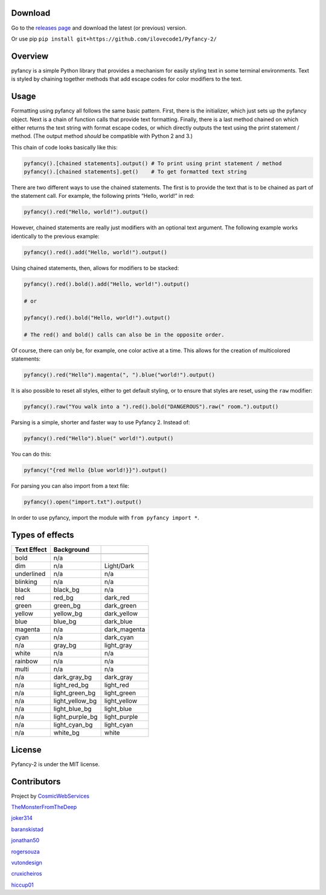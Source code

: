 |Build Status| |FOSSA Status Shield Badge|

Download
~~~~~~~~

Go to the `releases
page <https://github.com/ilovecode1/Pyfancy-2/releases>`__ and download
the latest (or previous) version.

Or use pip ``pip install git+https://github.com/ilovecode1/Pyfancy-2/``

Overview
~~~~~~~~

pyfancy is a simple Python library that provides a mechanism for easily
styling text in some terminal environments. Text is styled by chaining
together methods that add escape codes for color modifiers to the text.

Usage
~~~~~

Formatting using pyfancy all follows the same basic pattern. First,
there is the initializer, which just sets up the pyfancy object. Next is
a chain of function calls that provide text formatting. Finally, there
is a last method chained on which either returns the text string with
format escape codes, or which directly outputs the text using the print
statement / method. (The output method *should* be compatible with
Python 2 and 3.)

This chain of code looks basically like this:

.. code:: python

    pyfancy().[chained statements].output() # To print using print statement / method
    pyfancy().[chained statements].get()    # To get formatted text string

There are two different ways to use the chained statements. The first is
to provide the text that is to be chained as part of the statement call.
For example, the following prints “Hello, world!” in red:

.. code:: python

    pyfancy().red("Hello, world!").output()

However, chained statements are really just modifiers with an optional
text argument. The following example works identically to the previous
example:

.. code:: python

    pyfancy().red().add("Hello, world!").output()

Using chained statements, then, allows for modifiers to be stacked:

.. code:: python

    pyfancy().red().bold().add("Hello, world!").output()

    # or

    pyfancy().red().bold("Hello, world!").output()

    # The red() and bold() calls can also be in the opposite order.

Of course, there can only be, for example, one color active at a time.
This allows for the creation of multicolored statements:

.. code:: python

    pyfancy().red("Hello").magenta(", ").blue("world!").output()

It is also possible to reset all styles, either to get default styling,
or to ensure that styles are reset, using the ``raw`` modifier:

.. code:: python

    pyfancy().raw("You walk into a ").red().bold("DANGEROUS").raw(" room.").output()

Parsing is a simple, shorter and faster way to use Pyfancy 2. Instead
of:

.. code:: python

    pyfancy().red("Hello").blue(" world!").output()

You can do this:

.. code:: python

    pyfancy("{red Hello {blue world!}}").output()

For parsing you can also import from a text file:

.. code:: python

    pyfancy().open("import.txt").output()

In order to use pyfancy, import the module with
``from pyfancy import *``.

Types of effects
~~~~~~~~~~~~~~~~

+-------------+-----------------+--------------+
| Text Effect | Background      |              |
+=============+=================+==============+
|             |                 |              |
+-------------+-----------------+--------------+
| bold        | n/a             |              |
+-------------+-----------------+--------------+
| dim         | n/a             | Light/Dark   |
+-------------+-----------------+--------------+
| underlined  | n/a             | n/a          |
+-------------+-----------------+--------------+
| blinking    | n/a             | n/a          |
+-------------+-----------------+--------------+
| black       | black_bg        | n/a          |
+-------------+-----------------+--------------+
| red         | red_bg          | dark_red     |
+-------------+-----------------+--------------+
| green       | green_bg        | dark_green   |
+-------------+-----------------+--------------+
| yellow      | yellow_bg       | dark_yellow  |
+-------------+-----------------+--------------+
| blue        | blue_bg         | dark_blue    |
+-------------+-----------------+--------------+
| magenta     | n/a             | dark_magenta |
+-------------+-----------------+--------------+
| cyan        | n/a             | dark_cyan    |
+-------------+-----------------+--------------+
| n/a         | gray_bg         | light_gray   |
+-------------+-----------------+--------------+
| white       | n/a             | n/a          |
+-------------+-----------------+--------------+
| rainbow     | n/a             | n/a          |
+-------------+-----------------+--------------+
| multi       | n/a             | n/a          |
+-------------+-----------------+--------------+
| n/a         | dark_gray_bg    | dark_gray    |
+-------------+-----------------+--------------+
| n/a         | light_red_bg    | light_red    |
+-------------+-----------------+--------------+
| n/a         | light_green_bg  | light_green  |
+-------------+-----------------+--------------+
| n/a         | light_yellow_bg | light_yellow |
+-------------+-----------------+--------------+
| n/a         | light_blue_bg   | light_blue   |
+-------------+-----------------+--------------+
| n/a         | light_purple_bg | light_purple |
+-------------+-----------------+--------------+
| n/a         | light_cyan_bg   | light_cyan   |
+-------------+-----------------+--------------+
| n/a         | white_bg        | white        |
+-------------+-----------------+--------------+

License
~~~~~~~

Pyfancy-2 is under the MIT license.

|FOSSA Status Large Badge|

Contributors
~~~~~~~~~~~~

Project by `CosmicWebServices`_

`TheMonsterFromTheDeep`_

`joker314`_

`baranskistad`_

`jonathan50`_

`rogersouza`_

`vutondesign`_

`cruxicheiros`_

`hiccup01`_

.. _CosmicWebServices: https://github.com/CosmicWebServices
.. _TheMonsterFromTheDeep: https://github.com/TheMonsterFromTheDeep
.. _joker314: https://github.com/joker314
.. _baranskistad: https://github.com/baranskistad
.. _jonathan50: https://github.com/Jonathan50
.. _rogersouza: https://github.com/rogersouza
.. _vutondesign: https://github.com/vutondesign
.. _cruxicheiros: https://github.com/cruxicheiros
.. _hiccup01: https://github.com/hiccup01

.. |Build Status| image:: https://travis-ci.org/ilovecode1/Pyfancy-2.svg?branch=master
   :target: https://travis-ci.org/ilovecode1/Pyfancy-2
.. |FOSSA Status Shield Badge| image:: https://app.fossa.io/api/projects/git%2Bgithub.com%2Filovecode1%2FPyfancy-2.svg?type=shield
   :target: https://app.fossa.io/projects/git%2Bgithub.com%2Filovecode1%2FPyfancy-2?ref=badge_shield
.. |FOSSA Status Large Badge| image:: https://app.fossa.io/api/projects/git%2Bgithub.com%2Filovecode1%2FPyfancy-2.svg?type=large
   :target: https://app.fossa.io/projects/git%2Bgithub.com%2Filovecode1%2FPyfancy-2?ref=badge_large
